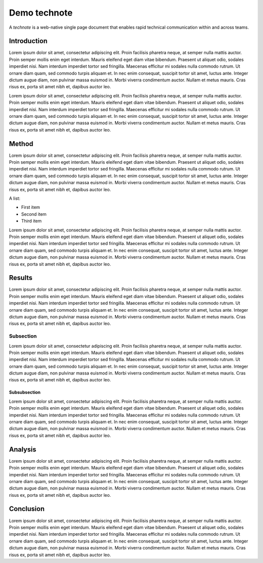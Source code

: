 #############
Demo technote
#############

A *technote* is a web-native single page document that enables rapid technical communication within and across teams.

Introduction
============

Lorem ipsum dolor sit amet, consectetur adipiscing elit. Proin facilisis pharetra neque, at semper nulla mattis auctor. Proin semper mollis enim eget interdum. Mauris eleifend eget diam vitae bibendum. Praesent ut aliquet odio, sodales imperdiet nisi. Nam interdum imperdiet tortor sed fringilla. Maecenas efficitur mi sodales nulla commodo rutrum. Ut ornare diam quam, sed commodo turpis aliquam et. In nec enim consequat, suscipit tortor sit amet, luctus ante. Integer dictum augue diam, non pulvinar massa euismod in. Morbi viverra condimentum auctor. Nullam et metus mauris. Cras risus ex, porta sit amet nibh et, dapibus auctor leo.

Lorem ipsum dolor sit amet, consectetur adipiscing elit. Proin facilisis pharetra neque, at semper nulla mattis auctor. Proin semper mollis enim eget interdum. Mauris eleifend eget diam vitae bibendum. Praesent ut aliquet odio, sodales imperdiet nisi. Nam interdum imperdiet tortor sed fringilla. Maecenas efficitur mi sodales nulla commodo rutrum. Ut ornare diam quam, sed commodo turpis aliquam et. In nec enim consequat, suscipit tortor sit amet, luctus ante. Integer dictum augue diam, non pulvinar massa euismod in. Morbi viverra condimentum auctor. Nullam et metus mauris. Cras risus ex, porta sit amet nibh et, dapibus auctor leo.

Method
======

Lorem ipsum dolor sit amet, consectetur adipiscing elit. Proin facilisis pharetra neque, at semper nulla mattis auctor. Proin semper mollis enim eget interdum. Mauris eleifend eget diam vitae bibendum. Praesent ut aliquet odio, sodales imperdiet nisi. Nam interdum imperdiet tortor sed fringilla. Maecenas efficitur mi sodales nulla commodo rutrum. Ut ornare diam quam, sed commodo turpis aliquam et. In nec enim consequat, suscipit tortor sit amet, luctus ante. Integer dictum augue diam, non pulvinar massa euismod in. Morbi viverra condimentum auctor. Nullam et metus mauris. Cras risus ex, porta sit amet nibh et, dapibus auctor leo.

A list:

- First item
- Second item
- Third item

Lorem ipsum dolor sit amet, consectetur adipiscing elit. Proin facilisis pharetra neque, at semper nulla mattis auctor. Proin semper mollis enim eget interdum. Mauris eleifend eget diam vitae bibendum. Praesent ut aliquet odio, sodales imperdiet nisi. Nam interdum imperdiet tortor sed fringilla. Maecenas efficitur mi sodales nulla commodo rutrum. Ut ornare diam quam, sed commodo turpis aliquam et. In nec enim consequat, suscipit tortor sit amet, luctus ante. Integer dictum augue diam, non pulvinar massa euismod in. Morbi viverra condimentum auctor. Nullam et metus mauris. Cras risus ex, porta sit amet nibh et, dapibus auctor leo.

.. code-block:: python
   :caption: hello.py

   print("Hello world")

Results
=======

Lorem ipsum dolor sit amet, consectetur adipiscing elit. Proin facilisis pharetra neque, at semper nulla mattis auctor. Proin semper mollis enim eget interdum. Mauris eleifend eget diam vitae bibendum. Praesent ut aliquet odio, sodales imperdiet nisi. Nam interdum imperdiet tortor sed fringilla. Maecenas efficitur mi sodales nulla commodo rutrum. Ut ornare diam quam, sed commodo turpis aliquam et. In nec enim consequat, suscipit tortor sit amet, luctus ante. Integer dictum augue diam, non pulvinar massa euismod in. Morbi viverra condimentum auctor. Nullam et metus mauris. Cras risus ex, porta sit amet nibh et, dapibus auctor leo.

Subsection
----------

Lorem ipsum dolor sit amet, consectetur adipiscing elit. Proin facilisis pharetra neque, at semper nulla mattis auctor. Proin semper mollis enim eget interdum. Mauris eleifend eget diam vitae bibendum. Praesent ut aliquet odio, sodales imperdiet nisi. Nam interdum imperdiet tortor sed fringilla. Maecenas efficitur mi sodales nulla commodo rutrum. Ut ornare diam quam, sed commodo turpis aliquam et. In nec enim consequat, suscipit tortor sit amet, luctus ante. Integer dictum augue diam, non pulvinar massa euismod in. Morbi viverra condimentum auctor. Nullam et metus mauris. Cras risus ex, porta sit amet nibh et, dapibus auctor leo.

Subsubsection
^^^^^^^^^^^^^

Lorem ipsum dolor sit amet, consectetur adipiscing elit. Proin facilisis pharetra neque, at semper nulla mattis auctor. Proin semper mollis enim eget interdum. Mauris eleifend eget diam vitae bibendum. Praesent ut aliquet odio, sodales imperdiet nisi. Nam interdum imperdiet tortor sed fringilla. Maecenas efficitur mi sodales nulla commodo rutrum. Ut ornare diam quam, sed commodo turpis aliquam et. In nec enim consequat, suscipit tortor sit amet, luctus ante. Integer dictum augue diam, non pulvinar massa euismod in. Morbi viverra condimentum auctor. Nullam et metus mauris. Cras risus ex, porta sit amet nibh et, dapibus auctor leo.

Analysis
========

Lorem ipsum dolor sit amet, consectetur adipiscing elit. Proin facilisis pharetra neque, at semper nulla mattis auctor. Proin semper mollis enim eget interdum. Mauris eleifend eget diam vitae bibendum. Praesent ut aliquet odio, sodales imperdiet nisi. Nam interdum imperdiet tortor sed fringilla. Maecenas efficitur mi sodales nulla commodo rutrum. Ut ornare diam quam, sed commodo turpis aliquam et. In nec enim consequat, suscipit tortor sit amet, luctus ante. Integer dictum augue diam, non pulvinar massa euismod in. Morbi viverra condimentum auctor. Nullam et metus mauris. Cras risus ex, porta sit amet nibh et, dapibus auctor leo.

Conclusion
==========

Lorem ipsum dolor sit amet, consectetur adipiscing elit. Proin facilisis pharetra neque, at semper nulla mattis auctor. Proin semper mollis enim eget interdum. Mauris eleifend eget diam vitae bibendum. Praesent ut aliquet odio, sodales imperdiet nisi. Nam interdum imperdiet tortor sed fringilla. Maecenas efficitur mi sodales nulla commodo rutrum. Ut ornare diam quam, sed commodo turpis aliquam et. In nec enim consequat, suscipit tortor sit amet, luctus ante. Integer dictum augue diam, non pulvinar massa euismod in. Morbi viverra condimentum auctor. Nullam et metus mauris. Cras risus ex, porta sit amet nibh et, dapibus auctor leo.
